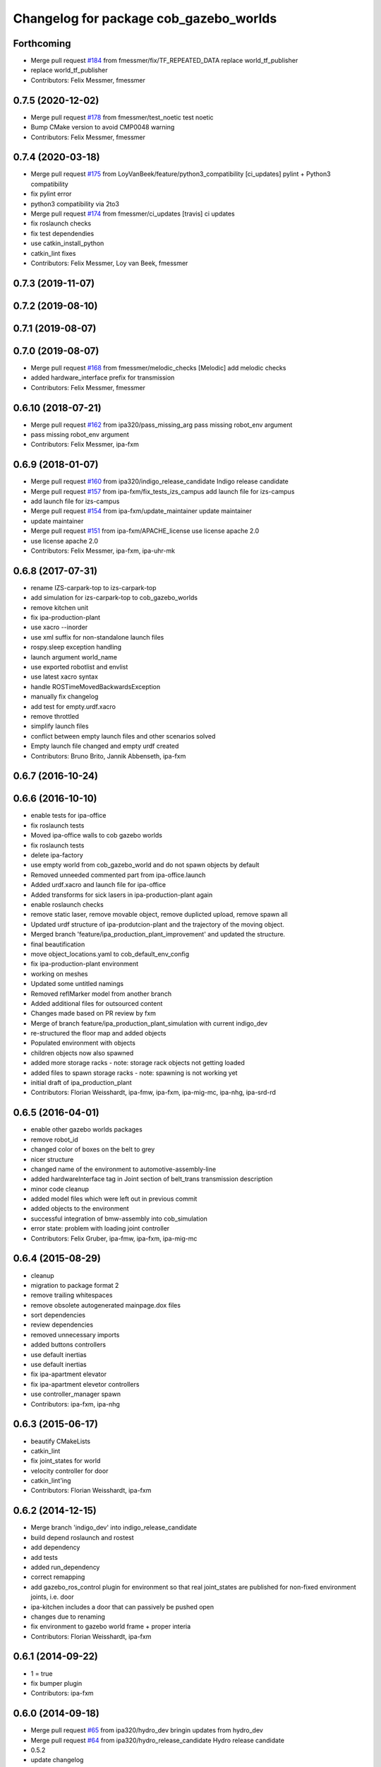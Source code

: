 ^^^^^^^^^^^^^^^^^^^^^^^^^^^^^^^^^^^^^^^
Changelog for package cob_gazebo_worlds
^^^^^^^^^^^^^^^^^^^^^^^^^^^^^^^^^^^^^^^

Forthcoming
-----------
* Merge pull request `#184 <https://github.com/ipa320/cob_simulation/issues/184>`_ from fmessmer/fix/TF_REPEATED_DATA
  replace world_tf_publisher
* replace world_tf_publisher
* Contributors: Felix Messmer, fmessmer

0.7.5 (2020-12-02)
------------------
* Merge pull request `#178 <https://github.com/ipa320/cob_simulation/issues/178>`_ from fmessmer/test_noetic
  test noetic
* Bump CMake version to avoid CMP0048 warning
* Contributors: Felix Messmer, fmessmer

0.7.4 (2020-03-18)
------------------
* Merge pull request `#175 <https://github.com/ipa320/cob_simulation/issues/175>`_ from LoyVanBeek/feature/python3_compatibility
  [ci_updates] pylint + Python3 compatibility
* fix pylint error
* python3 compatibility via 2to3
* Merge pull request `#174 <https://github.com/ipa320/cob_simulation/issues/174>`_ from fmessmer/ci_updates
  [travis] ci updates
* fix roslaunch checks
* fix test dependendies
* use catkin_install_python
* catkin_lint fixes
* Contributors: Felix Messmer, Loy van Beek, fmessmer

0.7.3 (2019-11-07)
------------------

0.7.2 (2019-08-10)
------------------

0.7.1 (2019-08-07)
------------------

0.7.0 (2019-08-07)
------------------
* Merge pull request `#168 <https://github.com/ipa320/cob_simulation/issues/168>`_ from fmessmer/melodic_checks
  [Melodic] add melodic checks
* added hardware_interface prefix for transmission
* Contributors: Felix Messmer, fmessmer

0.6.10 (2018-07-21)
-------------------
* Merge pull request `#162 <https://github.com/ipa320/cob_simulation/issues/162>`_ from ipa320/pass_missing_arg
  pass missing robot_env argument
* pass missing robot_env argument
* Contributors: Felix Messmer, ipa-fxm

0.6.9 (2018-01-07)
------------------
* Merge pull request `#160 <https://github.com/ipa320/cob_simulation/issues/160>`_ from ipa320/indigo_release_candidate
  Indigo release candidate
* Merge pull request `#157 <https://github.com/ipa320/cob_simulation/issues/157>`_ from ipa-fxm/fix_tests_izs_campus
  add launch file for izs-campus
* add launch file for izs-campus
* Merge pull request `#154 <https://github.com/ipa320/cob_simulation/issues/154>`_ from ipa-fxm/update_maintainer
  update maintainer
* update maintainer
* Merge pull request `#151 <https://github.com/ipa320/cob_simulation/issues/151>`_ from ipa-fxm/APACHE_license
  use license apache 2.0
* use license apache 2.0
* Contributors: Felix Messmer, ipa-fxm, ipa-uhr-mk

0.6.8 (2017-07-31)
------------------
* rename IZS-carpark-top to izs-carpark-top
* add simulation for izs-carpark-top to cob_gazebo_worlds
* remove kitchen unit
* fix ipa-production-plant
* use xacro --inorder
* use xml suffix for non-standalone launch files
* rospy.sleep exception handling
* launch argument world_name
* use exported robotlist and envlist
* use latest xacro syntax
* handle ROSTimeMovedBackwardsException
* manually fix changelog
* add test for empty.urdf.xacro
* remove throttled
* simplify launch files
* conflict between empty launch files and other scenarios solved
* Empty launch file changed and empty urdf created
* Contributors: Bruno Brito, Jannik Abbenseth, ipa-fxm

0.6.7 (2016-10-24)
------------------

0.6.6 (2016-10-10)
------------------
* enable tests for ipa-office
* fix roslaunch tests
* Moved ipa-office walls to cob gazebo worlds
* fix roslaunch tests
* delete ipa-factory
* use empty world from cob_gazebo_world and do not spawn objects by default
* Removed unneeded commented part from ipa-office.launch
* Added urdf.xacro and launch file for ipa-office
* Added transforms for sick lasers in ipa-production-plant again
* enable roslaunch checks
* remove static laser, remove movable object, remove duplicted upload, remove spawn all
* Updated urdf structure of ipa-produtcion-plant and the trajectory of the moving object.
* Merged branch 'feature/ipa_production_plant_improvement' and updated the structure.
* final beautification
* move object_locations.yaml to cob_default_env_config
* fix ipa-production-plant environment
* working on meshes
* Updated some untitled namings
* Removed reflMarker model from another branch
* Added additional files for outsourced content
* Changes made based on PR review by fxm
* Merge of branch feature/ipa_production_plant_simulation with current indigo_dev
* re-structured the floor map and added objects
* Populated environment with objects
* children objects now also spawned
* added more storage racks - note: storage rack objects not getting loaded
* added files to spawn storage racks - note: spawning is not working yet
* initial draft of ipa_production_plant
* Contributors: Florian Weisshardt, ipa-fmw, ipa-fxm, ipa-mig-mc, ipa-nhg, ipa-srd-rd

0.6.5 (2016-04-01)
------------------
* enable other gazebo worlds packages
* remove robot_id
* changed color of boxes on the belt to grey
* nicer structure
* changed name of the environment to automotive-assembly-line
* added hardwareInterface tag in Joint section of belt_trans transmission description
* minor code cleanup
* added model files which were left out in previous commit
* added objects to the environment
* successful integration of bmw-assembly into cob_simulation
* error state: problem with loading joint controller
* Contributors: Felix Gruber, ipa-fmw, ipa-fxm, ipa-mig-mc

0.6.4 (2015-08-29)
------------------
* cleanup
* migration to package format 2
* remove trailing whitespaces
* remove obsolete autogenerated mainpage.dox files
* sort dependencies
* review dependencies
* removed unnecessary imports
* added buttons controllers
* use default inertias
* use default inertias
* fix ipa-apartment elevator
* fix ipa-apartment elevetor controllers
* use controller_manager spawn
* Contributors: ipa-fxm, ipa-nhg

0.6.3 (2015-06-17)
------------------
* beautify CMakeLists
* catkin_lint
* fix joint_states for world
* velocity controller for door
* catkin_lint'ing
* Contributors: Florian Weisshardt, ipa-fxm

0.6.2 (2014-12-15)
------------------
* Merge branch 'indigo_dev' into indigo_release_candidate
* build depend roslaunch and rostest
* add dependency
* add tests
* added run_dependency
* correct remapping
* add gazebo_ros_control plugin for environment so that real joint_states are published for non-fixed environment joints, i.e. door
* ipa-kitchen includes a door that can passively be pushed open
* changes due to renaming
* fix environment to gazebo world frame + proper interia
* Contributors: Florian Weisshardt, ipa-fxm

0.6.1 (2014-09-22)
------------------
* 1 = true
* fix bumper plugin
* Contributors: ipa-fxm

0.6.0 (2014-09-18)
------------------
* Merge pull request `#65 <https://github.com/ipa320/cob_simulation/issues/65>`_ from ipa320/hydro_dev
  bringin updates from hydro_dev
* Merge pull request `#64 <https://github.com/ipa320/cob_simulation/issues/64>`_ from ipa320/hydro_release_candidate
  Hydro release candidate
* 0.5.2
* update changelog
* Contributors: Florian Weisshardt

0.5.2 (2014-08-28)
------------------
* change to latest transmission format
* removed physics and added floor collisions
* Set GAZEBO_MODEL_PATH
* small changes to get simulation running
* cleaning up
* Merge pull request `#54 <https://github.com/ipa320/cob_simulation/issues/54>`_ from abubeck/hydro_dev
  change physic setings to improve simulation performance
* New maintainer
* Merge branch 'hydro_dev' of github.com:abubeck/cob_simulation into hydro_dev
* Moved floor pose
* change physic setings to improve simulation performance
* Contributors: Alexander Bubeck, Felix Messmer, Florian Weisshardt, abubeck, ipa-fxm, ipa-nhg

0.5.1 (2014-03-21)
------------------
* install tags
* bring in groovy update
* New structure
* Define camera pose
* Define light
* change dependency from gazebo to gazebo_ros
* :q
* fix ground plane for all environments + restructuring
* update xmlns + beautifying
* enable paused mode again
* changed for simulation fixes
* merged
* changes for textures
* Merge pull request `#38 <https://github.com/ipa320/cob_simulation/issues/38>`_ from ipa-nhg/hydro_dev
  Hydro dev
* Corrected xacro warning in hydro.
* Created specific empty world for ipa environments
* Created empty world launch file
* Created specific empty world for ipa environments
* Changed name medication_prospan to medicine_prospan and moved the default camera position
* Created new objects
* remove debug tag
* New wall textures and floor for ipa-apartment environment
* changes for new gazebo in hydro
* installation stuff
* removed dependency on old gazebo_plugin.msgs
* cleanup deps
* Addapted .dae files for new gazebo version
* Initial catkinization without rostest stuff
* added prace logo texture
* adding additional launch file parameters for gazebo simulation
* fixing and cleaning up files
* fixing ipa-factory
* adding description for ipa-factory for sdf 1.3
* removing obsolete files
* removing obsolete files
* removing ipa-maze
* converted deprecated empty.world to latest sdf format 1.3 - by using 'save world as' in gazebo
* fixed copy paste error
* some cleaning up
* fix environment descriptions according to new gazebo format
* all env working except ipa-factory
* started to cleanup envs
* New empty_world version for groovy
* ogre_tools is now a system dependency - remove depend package
* New groovy-rosbuild branch
* fixed gazebo worlds launch file
* fixed path in launch file
* Renamed colors
* :q
* Renamed the materials
* Defined new colors
* Defined new colors
* merge
* update deps
* renamed /joint_state for elevator joitns
* added missed dependencies
* The elevator controller is not necessary
* Fixed some walls in ipa_office
* New simulation colors
* add map to rviz
* add state publisher
* rearagen launch files for display world in rviz
* Merge remote branch 'origin-ipa-nhg/master' into automerge
* Merge branch 'master' of github.com:ipa-nhg/cob_environments
* Merge remote-tracking branch 'origin-ipa320/master'
* Defined new colors
* Defined new colors
* Enabled display the worlds in Rviz
* Simulation model for 3rd flor and visualiced in rviz
* comment fuerte stuff out
* Fuerte migration cob_gazebo_worlds
* adapted raw-exhibition launch file to new env arg structure
* renamed and adapted file to new structure
* removed unused ENV_MODE macro and deleted related files
* new file for respawning the world
* fixed ENV_MODE
* add tests for launch arg
* fix for png world
* introduce arg robot_env instead of env ROBOT_ENV
* add ipa-4th-floor again
* reanimate ipa-4th-floor png map
* changed to new structure
* added Industriestrasse to simulation environments
* Fixed test errors
* Renamed launch files
* Added header to python code
* New structure in cob_gazebo_worlds package
* Merge remote branch 'origin-ipa-nhg/master' into automerge
* Added elevators in ipa-apartment world
* Added elevators in ipa-apartment
* Added elevators in ipa-apartment
* changed file permissions
* groud plane with mesh
* fixed ground plane
* use empty world from cob_gazebo_worlds again
* removed -s argument
* modified gazebo world to fit new navi map
* Moved load parameters for objects in simulation to cob_gazebo_objects
* add urdf tests for world and objects
* Load the parameters of the locations of the objects in the environment launch file
* added gazebo simulation for raw-exhibition
* Added ipa-apartment in CMakeLists.txt
* new ipa-apartment worldcob_gazebo_objects/config/ipa-apartment/object_locations.yaml
* new ipa-apartment environment
* minor changes befor merge
* Renamed ipa-playground, before was ipa-apartment
* Moved cob_gazebo_worlds from cob_simulation to cob_environments
* Added missing urdf models
* Fixed an error in CMakeLists.txt
* Coordinate system of milk is at the bottom and corresponds to object detection. Coordinate system of jodsalz, zwieback, krauter, tomaten_suppe are at the bottom, but not yet tested to fit to object detection. All launch files have been adapted to start the new urdf models now
* Fixed jumping milk box bug
* Moved cob_gazebo_worlds from cob_simulation to cob_environments
* New version of cob_gazebo_worlds, deleted all the objects and furnitures, and re-localization in cob_environments
* Added urdf model for milk box to fix coordinate system#
* Create urdf file for milk_box model to fix coordinate system
* gazebo models of checkerboards with sizes 9x6 and 4x3 added
* modified milk box gazebo coordinate system to fit with iv model
* empty world with wall
* empty world with one wall
* added chair model
* merge with ipa320
* table as .model file
* update manifest
* fix jodsalz model
* new position of the milk box
* rename milk_box
* maybe a performance improvement
* added launch tests for simulation stack
* added image_proc and changed furniture color
* new objects: table, cabinet and bookcase
* new objects table, cabinet and bookcase
* changed position
* switched to electric
* new world ipa-apartment
* JSF
* merge
* adapted initial position
* wimicare project: simulation test with objects
* backup
* wimicare project, added person objects and table
* inserted the original ipa logo in ipa-kitchen
* changed IFA to IPA
* added a door in the kitchen for fun
* corrected milk_box properties
* merge
* revert freezer door
* Merge branch 'review-aub'
* changed name of object_learning_platform
* small changes to ipa-kitchen
* object_learning_platform plus small changes in ipa-kitchen
* changed to optenv for ENV_MODE
* merged
* merged with freezer door
* new version of kitchen with freezer door
* introducing ENV_MODE=-simple for simple-kitchen
* introducing simple-kitchen
* speed up simulation by modifying textures in kitchen-world
* fixed texture rendering problem by changing image sizes
* merged
* reordered kitchen objects
* change camera view and floor color
* modified ipa-kitchen and created seperate table
* modifications to world
* added cabinet and couch
* added textures
* srs logo
* new objects and textures
* modified kitchen texture
* modified ipa-kitchen.urdf.xacro
* modified models and added four new objects
* added new controllers for platform verrsion 1
* merged kitchens
* changes to ipa-kitchen for freezer door
* changed milk_box
* modified ipa-kitchen.urdf.xacro
* removed outdated urdf model for ipa kitchen
* ipa-kitchen in urdf format
* using xacro for worlds
* moved comic out of wall
* new pictures for ipa kitchen
* we create your future picture at ipa kitchen
* care-o-bot picture at ipa kitchen
* cleaned up in gazebo worlds, now .world and .urdf worlds
* added urdf files for ipa-kitchen
* Milk_box model for object recognition within Gazebo
* added SIMX option to run gazebo in no_X-mode
* launch files for adding objects to gazebo
* missing files
* added missing files
* missing file
* cleanup in cob_gazebo_worlds
* update to use ROBOT and ROBOT_ENV
* missing files from backup
* was missing
* cleanup in simulation and common
* added more cameras
* fixed isssue with odometry topics
* new gazebo_world launch files
* changes for using planned motion; to be tested on real cob
* urdf model for table for use with environment server
* empty world for use with environment server
* launchfile for brics_rc_world.urdf
* brics_rc_world in urdf format
* changed color
* fixed wrong launch file
* missing brics objects
* removed floor
* uhr-messmerf: table
* uhr-messmerf: brics-rc world
* introduced ROBOT_ENV variable
* new cup on table
* new script table cup, modified time_from_start for all trajectories
* new map for ipa 4th floor
* simulated cameras working
* obstacles on floor
* grasp script optimisations
* removed objects from kitchen world to be launched separately
* removed objects from kitchen world to be launched separately
* populate ipa kitchen
* update documentation
* minor modifications to script_server
* cartesian arm movement is working with script_server
* merge with aub
* dual arm cob3 simulation and modified controllers for schunk simulation
* modifide nav package for simulation
* cleanup in cob_simulation
* cob worlds
* Contributors: Alexander Bubeck, Denis Štogl, Florian Weißhardt, Frederik Hegger, abubeck, fmw-jk, ipa-bnm, ipa-fmw, ipa-fmw-sh, ipa-fxm, ipa-goa, ipa-jsf, ipa-nhg, ipa-taj-dm, ipa-uhr-fm, ipa320, nhg-ipa

